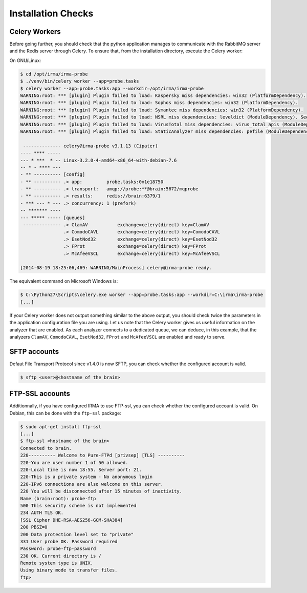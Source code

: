 Installation Checks
-------------------

Celery Workers
``````````````

Before going further, you should check that the python application manages to
communicate with the RabbitMQ server and the Redis server through Celery. To
ensure that, from the installation directory, execute the Celery worker:

On GNU/Linux:

.. code-block:: bash

    $ cd /opt/irma/irma-probe
    $ ./venv/bin/celery worker --app=probe.tasks
    $ celery worker --app=probe.tasks:app --workdir=/opt/irma/irma-probe
    WARNING:root: *** [plugin] Plugin failed to load: Kaspersky miss dependencies: win32 (PlatformDependency).
    WARNING:root: *** [plugin] Plugin failed to load: Sophos miss dependencies: win32 (PlatformDependency).
    WARNING:root: *** [plugin] Plugin failed to load: Symantec miss dependencies: win32 (PlatformDependency).
    WARNING:root: *** [plugin] Plugin failed to load: NSRL miss dependencies: leveldict (ModuleDependency). See requirements.txt for needed dependencies
    WARNING:root: *** [plugin] Plugin failed to load: VirusTotal miss dependencies: virus_total_apis (ModuleDependency). See requirements.txt for needed dependencies
    WARNING:root: *** [plugin] Plugin failed to load: StaticAnalyzer miss dependencies: pefile (ModuleDependency). See requirements.txt for needed dependencies

     -------------- celery@irma-probe v3.1.13 (Cipater)
    ---- **** -----
    --- * ***  * -- Linux-3.2.0-4-amd64-x86_64-with-debian-7.6
    -- * - **** ---
    - ** ---------- [config]
    - ** ---------- .> app:         probe.tasks:0x1e18750
    - ** ---------- .> transport:   amqp://probe:**@brain:5672/mqprobe
    - ** ---------- .> results:     redis://brain:6379/1
    - *** --- * --- .> concurrency: 1 (prefork)
    -- ******* ----
    --- ***** ----- [queues]
     -------------- .> ClamAV           exchange=celery(direct) key=ClamAV
                    .> ComodoCAVL       exchange=celery(direct) key=ComodoCAVL
                    .> EsetNod32        exchange=celery(direct) key=EsetNod32
                    .> FProt            exchange=celery(direct) key=FProt
                    .> McAfeeVSCL       exchange=celery(direct) key=McAfeeVSCL

    [2014-08-19 18:25:06,469: WARNING/MainProcess] celery@irma-probe ready.

The equivalent command on Microsoft Windows is:

.. code-block:: none

    $ C:\Python27\Scripts\celery.exe worker --app=probe.tasks:app --workdir=C:\irma\irma-probe
    [...]

If your Celery worker does not output something similar to the above output,
you should check twice the parameters in the application configuration file you
are using. Let us note that the Celery worker gives us useful information on
the analyzer that are enabled. As each analyzer connects to a dedicated queue,
we can deduce, in this example, that the analyzers ``ClamAV``, ``ComodoCAVL``,
``EsetNod32``, ``FProt`` and ``McAfeeVSCL`` are enabled and ready to serve.


SFTP accounts
`````````````

Defaut File Transport Protocol since v1.4.0 is now SFTP, you can check whether the configured account is valid.

.. code-block:: bash

    $ sftp <user>@<hostname of the brain>


FTP-SSL accounts
````````````````

Additionnally, if you have configured IRMA to use FTP-ssl, you can check
whether the configured account is valid. On Debian, this can be done with the
``ftp-ssl`` package:

.. code-block:: bash

    $ sudo apt-get install ftp-ssl
    [...]
    $ ftp-ssl <hostname of the brain>
    Connected to brain.
    220---------- Welcome to Pure-FTPd [privsep] [TLS] ----------
    220-You are user number 1 of 50 allowed.
    220-Local time is now 18:55. Server port: 21.
    220-This is a private system - No anonymous login
    220-IPv6 connections are also welcome on this server.
    220 You will be disconnected after 15 minutes of inactivity.
    Name (brain:root): probe-ftp
    500 This security scheme is not implemented
    234 AUTH TLS OK.
    [SSL Cipher DHE-RSA-AES256-GCM-SHA384]
    200 PBSZ=0
    200 Data protection level set to "private"
    331 User probe OK. Password required
    Password: probe-ftp-password
    230 OK. Current directory is /
    Remote system type is UNIX.
    Using binary mode to transfer files.
    ftp>
